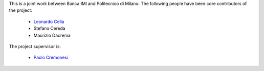 .. -*- mode: rst -*-

This is a joint work between Banca IMI and Politecnico di Milano.
The following people have been core contributors of the project:

    * `Leonardo Cella <https://github.com/LeonardoCella/>`_
    * Stefano Cereda
    * Maurizio Dacrema

The project supervisor is:

    * `Paolo Cremonesi <http://home.deib.polimi.it/cremones/>`_
